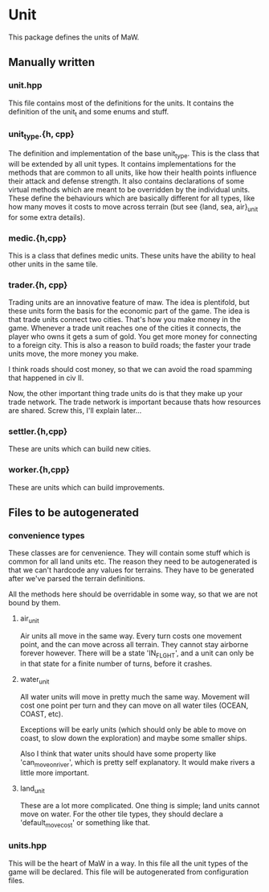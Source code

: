 * Unit

This package defines the units of MaW. 

** Manually written

*** unit.hpp

This file contains most of the definitions for the units. It contains the
definition of the unit_t and some enums and stuff.

*** unit_type.{h, cpp}

The definition and implementation of the base unit_type. This is the class that
will be extended by all unit types. It contains implementations for the methods
that are common to all units, like how their health points influence their
attack and defense strength. It also contains declarations of some virtual
methods which are meant to be overridden by the individual units. These define
the behaviours which are basically different for all types, like how many moves
it costs to move across terrain (but see {land, sea, air}_unit for some extra
details).

*** medic.{h,cpp}
This is a class that defines medic units. These units have the ability to heal
other units in the same tile.

*** trader.{h, cpp}
Trading units are an innovative feature of maw. The idea is plentifold, but
these units form the basis for the economic part of the game. The idea is that
trade units connect two cities. That's how you make money in the game. Whenever
a trade unit reaches one of the cities it connects, the player who owns it gets
a sum of gold. You get more money for connecting to a foreign city. This is also
a reason to build roads; the faster your trade units move, the more money you
make.

I think roads should cost money, so that we can avoid the road spamming that
happened in civ II.

Now, the other important thing trade units do is that they make up your trade
network. The trade network is important because thats how resources are shared.
Screw this, I'll explain later...


*** settler.{h,cpp}

These are units which can build new cities.

*** worker.{h,cpp}

These are units which can build improvements.

** Files to be autogenerated

*** convenience types

These classes are for cenvenience. They will contain some stuff which is common
for all land units etc. The reason they need to be autogenerated is that we
can't hardcode any values for terrains. They have to be generated after we've
parsed the terrain definitions.

All the methods here should be overridable in some way, so that we are not bound
by them.

**** air_unit

Air units all move in the same way. Every turn costs one movement point, and the
can move across all terrain. They cannot stay airborne forever however. There
will be a state 'IN_FLGHT', and a unit can only be in that state for a finite
number of turns, before it crashes.

**** water_unit

All water units will move in pretty much the same way. Movement will cost one
point per turn and they can move on all water tiles (OCEAN, COAST, etc).

Exceptions will be early units (which should only be able to move on coast, to
slow down the exploration) and maybe some smaller ships.

Also I think that water units should have some property like
'can_move_on_river', which is pretty self explanatory. It would make rivers a
little more important.

**** land_unit

These are a lot more complicated. One thing is simple; land units cannot move on
water. For the other tile types, they should declare a 'default_move_cost' or
something like that.


*** units.hpp

This will be the heart of MaW in a way. In this file all the unit types of the
game will be declared. This file will be autogenerated from configuration files.
